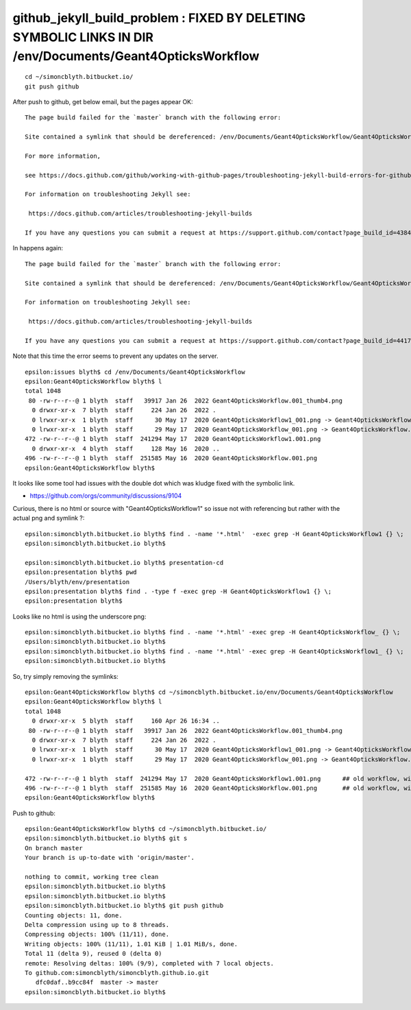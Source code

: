 github_jekyll_build_problem : FIXED BY DELETING SYMBOLIC LINKS IN DIR /env/Documents/Geant4OpticksWorkflow 
=============================================================================================================

::

    cd ~/simoncblyth.bitbucket.io/
    git push github


After push to github, get below email, but the pages appear OK::

    The page build failed for the `master` branch with the following error:

    Site contained a symlink that should be dereferenced: /env/Documents/Geant4OpticksWorkflow/Geant4OpticksWorkflow1_001.png. 

    For more information, 

    see https://docs.github.com/github/working-with-github-pages/troubleshooting-jekyll-build-errors-for-github-pages-sites#config-file-error.

    For information on troubleshooting Jekyll see:

     https://docs.github.com/articles/troubleshooting-jekyll-builds

    If you have any questions you can submit a request at https://support.github.com/contact?page_build_id=438482787&repo_id=553516581&tags=dotcom-pages



In happens again::

    The page build failed for the `master` branch with the following error:

    Site contained a symlink that should be dereferenced: /env/Documents/Geant4OpticksWorkflow/Geant4OpticksWorkflow1_001.png. For more information, see https://docs.github.com/github/working-with-github-pages/troubleshooting-jekyll-build-errors-for-github-pages-sites#config-file-error.

    For information on troubleshooting Jekyll see:

     https://docs.github.com/articles/troubleshooting-jekyll-builds

    If you have any questions you can submit a request at https://support.github.com/contact?page_build_id=441702859&repo_id=553516581&tags=dotcom-pages


Note that this time the error seems to prevent any updates on the server. 


::

    epsilon:issues blyth$ cd /env/Documents/Geant4OpticksWorkflow
    epsilon:Geant4OpticksWorkflow blyth$ l
    total 1048
     80 -rw-r--r--@ 1 blyth  staff   39917 Jan 26  2022 Geant4OpticksWorkflow.001_thumb4.png
      0 drwxr-xr-x  7 blyth  staff     224 Jan 26  2022 .
      0 lrwxr-xr-x  1 blyth  staff      30 May 17  2020 Geant4OpticksWorkflow1_001.png -> Geant4OpticksWorkflow1.001.png
      0 lrwxr-xr-x  1 blyth  staff      29 May 17  2020 Geant4OpticksWorkflow_001.png -> Geant4OpticksWorkflow.001.png
    472 -rw-r--r--@ 1 blyth  staff  241294 May 17  2020 Geant4OpticksWorkflow1.001.png
      0 drwxr-xr-x  4 blyth  staff     128 May 16  2020 ..
    496 -rw-r--r--@ 1 blyth  staff  251585 May 16  2020 Geant4OpticksWorkflow.001.png
    epsilon:Geant4OpticksWorkflow blyth$ 


It looks like some tool had issues with the double dot which was kludge fixed with the symbolic link. 



* https://github.com/orgs/community/discussions/9104



Curious, there is no html or source with "Geant4OpticksWorkflow1" so issue not with referencing but rather with the actual png and symlink ?::

    epsilon:simoncblyth.bitbucket.io blyth$ find . -name '*.html'  -exec grep -H Geant4OpticksWorkflow1 {} \;
    epsilon:simoncblyth.bitbucket.io blyth$ 

    epsilon:simoncblyth.bitbucket.io blyth$ presentation-cd
    epsilon:presentation blyth$ pwd
    /Users/blyth/env/presentation
    epsilon:presentation blyth$ find . -type f -exec grep -H Geant4OpticksWorkflow1 {} \;
    epsilon:presentation blyth$ 


Looks like no html is using the underscore png::


    epsilon:simoncblyth.bitbucket.io blyth$ find . -name '*.html' -exec grep -H Geant4OpticksWorkflow_ {} \;
    epsilon:simoncblyth.bitbucket.io blyth$ 
    epsilon:simoncblyth.bitbucket.io blyth$ find . -name '*.html' -exec grep -H Geant4OpticksWorkflow1_ {} \;
    epsilon:simoncblyth.bitbucket.io blyth$ 


So, try simply removing the symlinks::

    epsilon:Geant4OpticksWorkflow blyth$ cd ~/simoncblyth.bitbucket.io/env/Documents/Geant4OpticksWorkflow
    epsilon:Geant4OpticksWorkflow blyth$ l
    total 1048
      0 drwxr-xr-x  5 blyth  staff     160 Apr 26 16:34 ..
     80 -rw-r--r--@ 1 blyth  staff   39917 Jan 26  2022 Geant4OpticksWorkflow.001_thumb4.png
      0 drwxr-xr-x  7 blyth  staff     224 Jan 26  2022 .
      0 lrwxr-xr-x  1 blyth  staff      30 May 17  2020 Geant4OpticksWorkflow1_001.png -> Geant4OpticksWorkflow1.001.png
      0 lrwxr-xr-x  1 blyth  staff      29 May 17  2020 Geant4OpticksWorkflow_001.png -> Geant4OpticksWorkflow.001.png

    472 -rw-r--r--@ 1 blyth  staff  241294 May 17  2020 Geant4OpticksWorkflow1.001.png      ## old workflow, with standard Geant4 to side
    496 -rw-r--r--@ 1 blyth  staff  251585 May 16  2020 Geant4OpticksWorkflow.001.png       ## old workflow, without standard Geant4 to side
    epsilon:Geant4OpticksWorkflow blyth$ 





Push to github::

    epsilon:Geant4OpticksWorkflow blyth$ cd ~/simoncblyth.bitbucket.io/
    epsilon:simoncblyth.bitbucket.io blyth$ git s
    On branch master
    Your branch is up-to-date with 'origin/master'.

    nothing to commit, working tree clean
    epsilon:simoncblyth.bitbucket.io blyth$ 
    epsilon:simoncblyth.bitbucket.io blyth$ 
    epsilon:simoncblyth.bitbucket.io blyth$ git push github 
    Counting objects: 11, done.
    Delta compression using up to 8 threads.
    Compressing objects: 100% (11/11), done.
    Writing objects: 100% (11/11), 1.01 KiB | 1.01 MiB/s, done.
    Total 11 (delta 9), reused 0 (delta 0)
    remote: Resolving deltas: 100% (9/9), completed with 7 local objects.
    To github.com:simoncblyth/simoncblyth.github.io.git
       dfc0daf..b9cc84f  master -> master
    epsilon:simoncblyth.bitbucket.io blyth$ 


